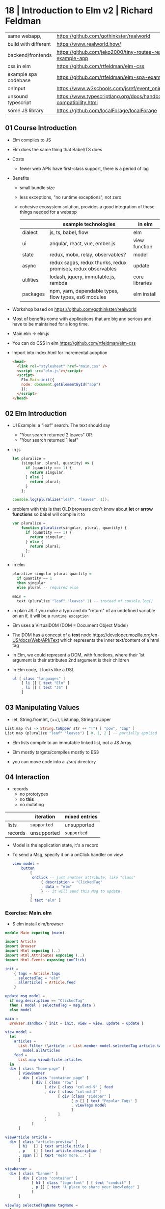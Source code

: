 * 18 | Introduction to Elm v2 | Richard Feldman
|----------------------+----------------------------------------------------------------------|
| same webapp,         | https://github.com/gothinkster/realworld                             |
| build with different | https://www.realworld.how/                                           |
| backend/frontends    | https://github.com/jeko2000/tiny-routes-realworld-example-app        |
|----------------------+----------------------------------------------------------------------|
| css in elm           | https://github.com/rtfeldman/elm-css                                 |
|----------------------+----------------------------------------------------------------------|
| example spa codebase | https://github.com/rtfeldman/elm-spa-example/                        |
|----------------------+----------------------------------------------------------------------|
| onInput              | https://www.w3schools.com/jsref/event_oninput.asp                    |
|----------------------+----------------------------------------------------------------------|
| unsound typescript   | https://www.typescriptlang.org/docs/handbook/type-compatibility.html |
|----------------------+----------------------------------------------------------------------|
| some JS library      | https://github.com/localForage/localForage                           |
|----------------------+----------------------------------------------------------------------|
** 01 Course Introduction

- Elm compiles to JS
- Elm does the same thing that Babel/TS does

- Costs
  - fewer web APIs have first-class support, there is a period of lag

- Benefits
  - small bundle size
  - less exceptions, "no runtime exceptions", not zero
  - cohesive ecosystem solution, provides a good integration of these things needed for a webapp
    |-----------+--------------------------------------------------------------+----------------|
    |           | example technologies                                         | in elm         |
    |-----------+--------------------------------------------------------------+----------------|
    | dialect   | js, ts, babel, flow                                          | elm            |
    | ui        | angular, react, vue, ember.js                                | view function  |
    | state     | redux, mobx, relay, observables?                             | model          |
    | async     | redux sagas, redux thunks, redux promises, redux observables | update         |
    | utilities | lodash, jquery, immutable.js, rambda                         | core libraries |
    | packages  | npm, yarn, dependable types, flow types, es6 modules         | elm install    |
    |-----------+--------------------------------------------------------------+----------------|

- Workshop based on https://github.com/gothinkster/realworld
- Most of benefits come with applications that are big and serious and have to be maintained for a long time.
- Main.elm -> elm.js

- You can do CSS in elm https://github.com/rtfeldman/elm-css

- import into index.html for incremental adoption
  #+begin_src html
    <head>
      <link rel="stylesheet" href="main.css" />
      <script src="elm.js"></script>
      <script>
        Elm.Main.init({
        node: document.getElementById("app")
        });
      </script>
    </head>
  #+end_src

** 02 Elm Introduction

- UI Example: a "leaf" search. The text should say
  - "Your search returned 2 leaves" OR
  - "Your search returned 1 leaf"

- in js
  #+begin_src javascript
    let pluralize =
        (singular, plural, quantity) => {
          if (quantity === 1) {
            return singular;
          } else {
            return plural;
          }
        };

    console.log(pluralize("leaf", "leaves", 1));
  #+end_src

- problem with this is that OLD browsers don't know about *let* or *arrow functions*
  so babel will compile it to
  #+begin_src javascript
    var pluralize =
        function pluralize(singular, plural, quantity) {
          if (quantity === 1) {
            return singular;
          } else {
            return plural;
          };
        };
  #+end_src

- in elm
  #+begin_src haskell
    pluralize singular plural quantity =
      if quantity == 1
      then singular
      else plural -- required else

    main =
      text (pluralize "leaf" "leaves" 1) -- instead of console.log()
  #+end_src

- in plain JS if you make a typo and do "return" of an undefined variable on an if,
  it will be a ~runtime exception~

- Elm uses a VirtualDOM (DOM = Document Object Model)

- The DOM has a concept of a *text* node https://developer.mozilla.org/en-US/docs/Web/API/Text
  which represents the inner text/content of a html tag

- In Elm, we could represent a DOM, with functions, where their
  1st argument is their attributes
  2nd argument is their children

- In Elm code, it looks like a DSL

  #+begin_src elm
    ul [ class "languages" ]
        [ li [] [ text "Elm" ]
        , li [] [ text "JS" ]
        ]
  #+end_src

** 03 Manipulating Values

- let, String.fromInt, (++), List.map, String.toUpper

#+begin_src haskell
List.map (\s -> String.toUpper str ++ "!") [ "pow", "zap" ]
List.map (pluralize "leaf" "leaves") [ 0, 1, 2 ] -- partially applied
#+end_src

- Elm lists compile to an immutable linked list, not a JS Array.

- Elm mostly targets/compiles mostly to ES3

- you can move code into a ./src/ directory

** 04 Interaction

- records
  - no prototypes
  - no *this*
  - no mutating

|---------+-------------+---------------|
|         | iteration   | mixed entries |
|---------+-------------+---------------|
| lists   | =supported= | unsupported   |
| records | unsupported | =supported=   |
|---------+-------------+---------------|

- Model is the application state, it's a record

- To send a Msg, specify it on a onClick handler on view

  #+begin_src elm
    view model =
        button
            [
             onClick -- just another attribute, like "class"
                 { description = "ClickedTag"
                 , data = "elm"
                 } -- it will send this Msg to update
            ]
            [ text "elm" ]
  #+end_src

*** Exercise: Main.elm

- $ elm install elm/browser

#+begin_src elm
module Main exposing (main)

import Article
import Browser
import Html exposing (..)
import Html.Attributes exposing (..)
import Html.Events exposing (onClick)

init =
    { tags = Article.tags
    , selectedTag = "elm"
    , allArticles = Article.feed
    }

update msg model =
  if msg.description == "ClickedTag"
  then { model | selectedTag = msg.data }
  else model

main =
  Browser.sandbox { init = init, view = view, update = update }
#+end_src

#+name: view
#+begin_src elm
view model =
  let
    articles =
      List.filter (\article -> List.member model.selectedTag article.tags)
        model.allArticles
    feed =
      List.map viewArticle articles
  in
  div [ class "home-page" ]
      [ viewBanner
      , div [ class "container page" ]
            [ div [ class "row" ]
                  [ div [ class "col-md-9" ] feed
                  , div [ class "col-md-3" ]
                        [ div [class "sidebar" ]
                              [ p [] [ text "Popular Tags" ]
                              , viewTags model
                              ]
                        ]
                  ]
            ]
      ]

viewArticle article =
  div [ class "article-preview" ]
      [ h1   [] [ text article.title ]
      , p    [] [ text article.description ]
      , span [] [ text "Read more..." ]
      ]

viewbanner =
  div [ class "banner" ]
      [ div [ class "container" ]
            [ h1 [ class "logo-font" ] [ text "conduit" ]
            , p [] [ text "A place to share your knowledge" ]
            ]
      ]

viewTag selectedTagName tagName =
  let
    otherClass =
      if tagName == selectedTagName
      then "tag-selected"
      else "tag-default"
  in
  button
    [ class ("tag-pill " ++ otherClass)
    , onClick { description = "ClickedTag", data = tagName }
    ]
    [ text tagName ]

viewTags model =
  div [] (List.map (viewTag model.selectedTag) model)
#+end_src


*** Article.elm

#+begin_src elm
module Article exposing (feed, tags)

tags =
     [ "elm"
     , "fun"
     , "programming"
     , "dragons"
     ]

feed =
     [ { title = "Elm is fun!", description = "Elm", body = "I've really" }
     , { title = "Who says undefined isn't a function anyway", description = "", body = "" }
     , { title = "This compiler is pretty neat", description = "Elm", body = "" }
     , { title = "Are dragons real?", description = "dragons", body = "" }
     ]
#+end_src

** 05 Type Annotations      | (:)

- Annotations are done, like Haskell, but with (:) instead of (::)

 #+begin_src elm
username : String
username = "Adam"

names : List String -- "List" is a parametrized type
names = ["Sam", "Casey", "Pat"]

String.length : String -> Int -- function
searchResult : { name : String, stars : Int } -- record
  #+end_src

- Alias
  #+begin_src elm
    type alias Article =
      { title : String
      , tags : List String
      , body : String
      }
    type alias Model =
      { selectedTag : String
      , articles : List Article
      }
    type alias Msg =
        { description : String
        , data : String
        }
  #+end_src

- If you see on a function signature 2 types that are the same
  it might be a signal that is something that you might get confused to:
  * pass instead 1 record

** 06 Custom Types          | type

- =Redux= is based on the Elm architecture
- =React= attribute *onChange* is called like that due devs didn't like the name *onInput*

- enumeration aka sum types, union types, ADTs, descriminated unions

  #+begin_src elm
    type Tab = -- a brand new type
      YourFeed | GlobalFed | TagFeed -- variants
      -- no deriving, but they can be compared
  #+end_src

- containers, aka type constructors

  #+begin_src elm
    type Tab
        = YourFeed
        | GlobalFeed
        | TagFeed String
  #+end_src

- It is more common to use an union type instead of a record for *Msg*

  #+begin_src elm
    type Msg
        = ClickedTag String
        | ClickedPage Int
  #+end_src

** 07 Maybe                 | (|>)

- Pipeline style

#+begin_src elm
[ 2, 4, 6 ]
  |> List.filter (< 5)
  |> List.reverse
  |> List.map negate
  |> List.head
#+end_src

** 08 Decoding JSON         | Decode

- Records

  - when creating a *type alias* of a record
    it creates a Nth argument ~constructor~ function
    for each Nth field

- Decoding

  - decodeString : ? -> String -> Result ?
    decodeString Json.Decode.int "3"

  - to decode actual jsons you need to declare a =Decoder=
    that specifies the schema
    #+begin_src elm
      type alias User =
          { id : Int
          , name : Maybe String
          , email : String
          }

      user : Decoder User
      user =
          Json.Decode.succeed User
              |> required "user_id" int
              |> required "name" (nullable string)
              |> optional "email" string "me@foo.com"
    #+end_src

- You might prefer, to have an intermediate record type alias
  that will be "pessimistic" in considering all fields "nullable"
  and then solve those.

- in =Typescript=
  https://www.typescriptlang.org/docs/handbook/type-compatibility.html
  #+begin_src
    TypeScript’s type system allows certain operations that can’t be
    known at compile-time to be safe.

    When a type system has this property, it is said to not be
    “sound”.
  #+end_src

** 09 Talking to Servers    | Cmd, Http

Tuples
 - have a 3 elements MAXIMUM

*** Commands & Randomness

 - Introduce a new capability to ~update~
   A second thing that the *Elm Runtime* can say to ~update~
   A "Cmd Msg" send from ~update~ to ER.
   For which ~update~ will return a tuple (Cmd,Model)+
   A description of something you want done. Not a side effect.
 - Example
   #+begin_src elm
     pickGreeting : List String -> Cmd Msg -- Command
   #+end_src

*** Elm functions

  - are pure
  - have no side-effects
  - have ~managed effects~, any side-effect has to be done through commands

*** HTTP

- Type
  #+begin_src elm
    type Msg
        = SubmittedForm
        | EnteredEmail String
        | EnteredUsername String
        | EnteredPassword String
        | CompletedRegister (Result Http.Error Viewer)
        | GotSession Session
  #+end_src

- GET - we need to get a Request and then convert it to a Cmd

  #+begin_src elm
    Http.getString "/feed?tag=happiness"
         |> Http.send CompletedLoadFeed
  #+end_src

- POST
  #+begin_src elm
    let
        requestBody : Http.Body
        requestBody =
            encodeJsonBody model.form

        responseDecoder : Decoder Viewer
        responseDecoder =
            Decode.field "user" Viewer.decoder

        request : Http.Request Viewer
        request =
            Http.post "/api/users" requestBody responseDecoder

        cmd : Cmd Msg
        cmd =
            Http.send CompletedRegister request
    in
        ({ model | problems = [] }, cmd)
  #+end_src

** 10 Talking to Javascript | Sub, on, port

- ~on~ is the general, more flexible version of onClick/onInput/...
  the decoder argument, decodes an event object from JS
  you can use the same JSON decoder interface
  #+begin_src elm
    div [ on "mousemove" mousePointDecoder ] []
  #+end_src

- Subscriptions:
  - are another way to send messages from the *Elm Runtime* to *update*
  - are essentially event listeners, that are global.
    Eg: mouse move, based on a timer, or on a websocket.
  - It allows us to not flood *update* with Msg's we don't care about
    Sub.none
  - Example
    #+begin_src elm
      -- Sub stands for "subscription"
      Browser.onMouseMove : Decoder msg -> Sub msg
    #+end_src

- Guarantees
  - we keep our guarantees of purity and no side-effects
    while communicating with JS
    by using a client/server communication model, like with Cmd/Sub

- [] is an "List a", with an ~unbound~ type variable

#+begin_src elm
div [ onClick Toggle ] [] : Html Msg

-- doesn' do event handling
-- doesn't produce anything o user input
img [ src "logo.png" ] [] : Html msg
#+end_src

- Sending data to JS - "fire and forget"
  - *port* they keyword to talk to javascript
    Written before *module* and before any function signature we want Elm to generate for us.
    We don't write the definition of the function defined with it.
    Elm will write it for us.
    We only write the signature.
    #+begin_src elm
      -- Maybe because JS can receive a null
      port storeSession : Maybe String -> Cmd msg
    #+end_src

- Receiving data from JS
  Elm also writes the implementation for us.
  We get a String from Javascript, that we are going to convert to *msg*
  #+begin_src elm
    port onSessionChange : (String -> msg) -> Sub msg
  #+end_src

- It is really important design our app to have only
  1 *source of truth* for the data (aka 1 owner of the state)

*** Example: using JS library localForage

- source https://github.com/localForage/localForage

- general usage
  #+begin_src javascript
    localForage.getItem("key", function(val) {/*...*/});
    localForage.setItem("key", "val", function() {/*...*/});
  #+end_src

- index.html more detailed
  #+begin_src javascript
    localforage.getItem("session", function(err, session) {
      var app = Elm.Main.init({flags: session}); // initial session value
      app.ports.storedSession.subscribe(function(newSession) { // storedSession = name on Elm
        localforage.setItem("session", newSessin, function() {
          app.ports.onSessionChange.send(newSession); // onSessionChange = name on Elm
        });
      });
    });
  #+end_src

#+begin_src elm
port storeSession : Maybe String -> Cmd msg

sendSessionToJavascript : Maybe String -> Cmd msg
sendSessionToJavascript maybeAuthenticationToken =
    storeSession maybeAuthenticationToken
#+end_src

#+begin_src elm
port onSessionChange : (Value -> msg) Sub msg
-- value is a JSON value, a JS object
receiveSessionFromJavascript : (Value -> msg) -> Sub msg
receiveSessionFromJavascript toMsg =
    onSessionChange toMsg
#+end_src

** 11 Wrapping Up
* 18 | Advanced Elm           | Richard Feldman

|------------------------------+----------------------------------------------------------------|
| opaque data types            | https://en.wikipedia.org/wiki/Opaque_data_type                 |
| extensible custom types      | https://allanderek.prose.sh/extensible-custom-types            |
| extensible custom types WASM | https://dev.to/briancarroll/elm-in-wasm-custom-types-and-extensible-records-15m0 |
| mars climate orbiter bug     | https://en.wikipedia.org/wiki/Mars_Climate_Orbiter#Cause_of_failure |
| library                      | https://github.com/tesk9/accessible-html                       |
| talk                         | https://www.youtube.com/watch?v=XpDsk374LDE                    |
|------------------------------+----------------------------------------------------------------|

** 01 Overview

- Goals
  * manage ~external data~
  * ~reuse~ parts of an UI
  * rule out problems at ~compile time~
  * ~organize~ and scale Elm applications

** 02 Opaque Types (module exposing)

- Module Boundaries
  - use encapsulation to enforce *invariants*
  - NOT *exposing/exporting* constructors of variants

- =Opaque Types=: means that other modules cannot see what's inside the types by themselves.
  - we can resort to defining a type, even when it doesn't have any data.
  - just to enforce the invariant
  - Even something as boring as this:
    #+begin_src elm
      type Email = Email
    #+end_src

- it is common to just return
  text ""
  when we don't want to return anything on a case

*** Validated data
  - Or this that the only way to *submitForm* is with a *Valid* type
    Which the only way to get it is with a call to *validate*
    Make the *invariant* enforceable by the types and the compiler
    #+begin_src elm
module Validate exposing (Validator, Valid,...)
type Valid a = Valid a
fromValid
    : Valid a
    -> a
submitForm
    : Valid Form
    -> Http.Request User
validate
    : Validator error subject
    -> subject
    -> Result (List error) (Valid subject)
    #+end_src

  - Example: Credentials
    - if you have a *Cred* that means you are logged in.
    - Since is the only way to expose a way to get those values.
    #+begin_src elm
module Credentials exposing (Cred, login)
type Cred = ...
login    : LoginInfo -> http.Request Cred
follow   :         Bool -> Author -> Html Msg -- without Cred, it wouldn't make sense to follow someone without being logged in
follow   : Cred -> Bool -> Author -> Html Msg -- Bool, could bring confusion later
follow   : Cred         -> Author -> Html Msg -- broke down into separate functions
unfollow : Cred         -> Author -> Html Msg
    #+end_src

*** When NOT to go Opaque
  Example:
  - when I am rendering an author, there are 3 possible states
  - The only way to render a follow button is to handle 3 states.
  #+begin_src elm
module Author exposing
    ( Author(..) -- non-opaque, exposing all variants
    , FollowedAuthor -- opaque, the only way to get one of them is by using follow/unfollow/requestFollow/requestUnfollow
    , UnfollowedAuthor -- opaque, the only way to get one of them is by using follow/unfollow/requestFollow/requestUnfollow
    )
type Author
    = IsFollowing FollowedAuthor
    | IsNotFollowing UnfollowedAuthor
    | IsViewer Cred Profile -- currently logged user

type FollowedAuthor
    = FollowedAuthor Username Profile

type UnfollowedAuthor
    = UnfollowedAuthor Username Profile

follow : UnfollowedAuthor -> FollowedAuthor
follow (UnfollowedAuthor uname prof) = FollowedAuthor uname prof

unfollow : FollowedAuthor -> UnfollowedAuthor
unfolow (FollowedAuthor uname prof) = UnfollowedAuthor uname prof

requestFollow : UnfollowedAuthor -> Cred -> Http.Request Author
requestFollow (UnfollowedAuthor uname _) cred =
    requestHelp HttpBuilder.post uname cred

requestUnfollow : FollowedAuthor -> Cred -> http.Request Author
requestUnfollow (FollowedAuthor uname _) cred =
    requestHelp HttpBuilder.delete uname cred
  #+end_src
*** Exercise

#+begin_src elm
  -- from
  type alias Cred =
        { username : Username
        , token : String
        }
  -- to, we make it opaque, could have kept the record
  type Cred = Cred Username String
#+end_src

** 03 Extensible Data

*** Constraint Unification:

  - the process that the compiler uses to type check everything
  - the process of
    known facts
    -> inferred facts
    -> find (contradictory facts)/(type missmatch)
  - Elm special constraint type variables, that have special constraints. Must begin with:
    1) number
    2) appendable
    3) comparable

*** Open and Closed =Record= (related to CU)

 |--------+---------------------------------|
 | closed | type alias Model = { ... }      |
 | open   | type alias Model r = { r ¦ ...} |
 |--------+---------------------------------|

- You CANNOT create an open record
- The only way to get a type that has an open record is
  1) a .function
     #+begin_src elm
       rec.username -- { r | username : a } -> a
     #+end_src
  2) modify a record
     #+begin_src elm
        (\record -> { record | name = "Li" })
       -- { r | name : String } -> { r | name : String }
     #+end_src

*** Why Open =Recods= exists?

1) type inference
   #+begin_src elm
     getName : { a | name : String } -> String
     getname record = record.name
   #+end_src

2) to write functions that take an ~open record~
   which means it take ANY record that has:
   email, firstName, and lastName

     #+begin_src elm
validate : { r | email : String, firstName : String, lastName : String } -> Blah
validate { email, firstName, lastName } = -- ...
     #+end_src

  3) to model data
     Example: a record representing an Article, that can take different shapes
     it could have a body, like when reading it
     or a don't have a body, on the homepage listing of articles

     #+begin_src elm
-- with open records
type alias Article a =
    { a | title : String
    , tags : List String
    }
-- can later add instantiate the missing field,
-- but is less recommended than in function inputs
type alias Point a = { a | x : Int, y : Int }
type alias Point3D = Point { z : Int }
-- with a type parameter
type alias Article a =
    { title : String
    , tags : List String
    , extraInfo : a -- !!
    }
     #+end_src

*** Extensible =Custom Types=

- There were talks of removing *Open Records*
  due their issues while compiling to WASM

- Using it as a Custom Type

  #+begin_src elm
type Preview = Preview -- no extraInfo
type Full = Full Body
type Article extraInfo =
    Article
        { title : String
        , tags  : List String
        }
        extraInfo

-- still can write function that access it
title : Article a -> String
body : Article Full -> Body -- or restrict it to Full

-- examples used on type signatures
Decoder (Article Preview)
Decoder (Article Full)
  #+end_src

** 04 Creating Constraints (phantom types, Never)

*** Units of Measure

Say we have units of measure
#+begin_src elm
  type Cm = Cm type In = In

  cm     : Float -> Length Cm
  inches : Float -> Length In
#+end_src

- Phantom Type:
  - we have a type variable, but we don't use it on the variant
  - we use it as a constraint on the type annotations
  - otherwise there is no constraint by default
  - trade-off on flexibility and performance

- We could define an add operation, without a phantom type
  #+begin_src elm
    type Length units
        = Length Float units

    add : Length units -> Length units -> Length units
    add (Length num1 units) (Length num2 units2) =
        Length (num1 + num2) units1
  #+end_src

- we could define an add operation, with a =phantom type=
  #+begin_src elm
    type Length units
        = Length Float

    add : Length units -> Length units -> Length units
    add (Length num1) (Length num2) =
        Length (num1 + num2)
  #+end_src

*** Type Parameter Design

- 3 different forms, to take a list of attributes

|------------------------+------------------------------------------|
| List (Attribute msg)   | accept any attribute                     |
| List (Attribute Msg)   | accept only Msg                          |
| List (Attribute Never) | accept only a list of unbound attributes |
|------------------------+------------------------------------------|

*** Accessible HTML

- =accessible-html= https://github.com/tesk9/accessible-html

- drop-in replacement library of native Html module

- provides more restricture function signatures,
  aiming to dissallow non-semantically correct code
  #+begin_src elm
-- Html
p : List (Attribute msg)   -> List (Html msg) -> Html msg
{- accessible-html, a concrete type that isn't Msg -}
p : List (Attribute Never) -> List (Html msg) -> Html msg
   #+end_src

- in order to avoid, code like this which uses Onclick
  #+begin_src elm
    -- Html Msg
    p [ onClick Something ] -- msg -> Attribute msg -- BOUND to the msg attribute it receives
      [ text "Hi" ]         -- Html msg
  #+end_src

- while still allowing this, due class returns UNBOUND attributes
  #+begin_src elm
    p [ class "neato" ] -- String -> Attribute msg -- msg is an UNBOUND type
      [ text "Hi" ]
  #+end_src

*** The =Never= Type

- Used when you want say "please provide me with something that is STILL unbound"

#+begin_src elm
  type Never = OneMore Never -- even in the module where is defined, you cannot make one
#+end_src

- Example:

  - tasks in Elm are the idea of chainable commands
  - perform some sort of effect
  - Task like Result have a /success type/ and a /fail type/
  #+begin_src elm
    Task.perform
        : (a -> msg)
        -> Task Never a -- a task not capable of producing errors
        -> Cmd msg
  #+end_src

- Example: getViewport

  - gets the current dimensions
  - it can never fail
  - but it can return different values, so is a Task
  #+begin_src elm
-- getViewPort : Task x Viewport -- error type unbound
type Msg = ViewportChanged Viewport
Task.perform ViewportChanged getViewport
  #+end_src

** 05 Scaling

- order of function arguments
  - think on how ~partial application~ would affect it
  - the most important argument first,
  - aka the less likely to change

- What fits in our heads

  - Split into modules

- Narrowing types, help on debugging

  - You focus your attention on functions that touch/modify the thing you have BUG with
  - If it is a an issue with the *Model*
    - can rule out view functions, if it an isue with data
  - If it is a particular part of the *Model*
    - can rule out functions that deal with unreleated part of it

- Enforcement arguments, adding arguments to show business dependencies logic

  #+begin_src elm
     type Author
         = IsFollowing FollowedAuthor
         | IsNotFollowing UnfollowedAuthor
         | IsViewer Cred Profile -- Cred is the enforcement

    followButton :
        (Cred -> UnfollowedAuthor -> msg)
        -> Cred
        -> UnfollowedAuthor
        -> Html msg
  #+end_src

- Using modules for modularity

  - The primary purpose of a module is to hide things, hide implementation details

  - Nobody else should be messing with the Model of a page,
    you should not be exposing it

  - dividing into smaler files without a clear objective
    leads to over-exposing things, just to have the other module to have access

** 06 Reuse

- Helper functions
  - when things are quite similar with just a minor thing differing
  - example, updating a form on a model
    #+begin_src elm
      -- Enteredemail email ->
      --     updateform (\form -> {form | email = email}) model
      updateForm : (Form -> Form) -> Model -> (Model, Cmd Msg)
      updateForm transform model =
          ({model | form = transform model.form}
          , Cmd.none)
    #+end_src

- Similar vs the same
- Html msg
- Html.map
- Cmd.map

** 07 Sources of Truth
** 08 Decoding
** 09 SPAs
